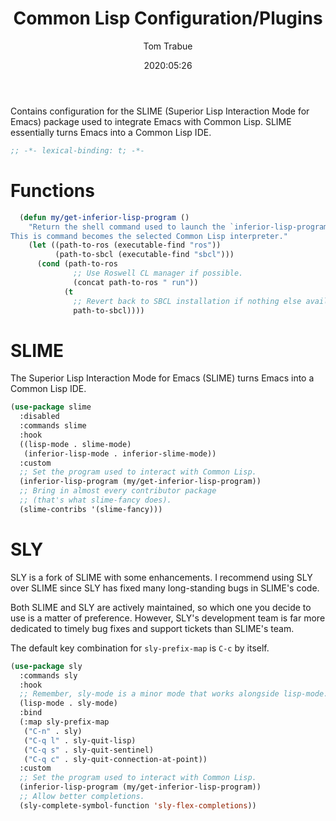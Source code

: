 #+title:  Common Lisp Configuration/Plugins
#+author: Tom Trabue
#+email:  tom.trabue@gmail.com
#+date:   2020:05:26
#+STARTUP: fold

Contains configuration for the SLIME (Superior Lisp Interaction
Mode for Emacs) package used to integrate Emacs with Common Lisp.
SLIME essentially turns Emacs into a Common Lisp IDE.

#+begin_src emacs-lisp :tangle yes
  ;; -*- lexical-binding: t; -*-

#+end_src

* Functions
#+begin_src emacs-lisp :tangle yes
  (defun my/get-inferior-lisp-program ()
    "Return the shell command used to launch the `inferior-lisp-program'.
This is command becomes the selected Common Lisp interpreter."
    (let ((path-to-ros (executable-find "ros"))
          (path-to-sbcl (executable-find "sbcl")))
      (cond (path-to-ros
              ;; Use Roswell CL manager if possible.
              (concat path-to-ros " run"))
            (t
              ;; Revert back to SBCL installation if nothing else available.
              path-to-sbcl))))
#+end_src

* SLIME
  The Superior Lisp Interaction Mode for Emacs (SLIME) turns Emacs into a Common
  Lisp IDE.

  #+begin_src emacs-lisp :tangle yes
    (use-package slime
      :disabled
      :commands slime
      :hook
      ((lisp-mode . slime-mode)
       (inferior-lisp-mode . inferior-slime-mode))
      :custom
      ;; Set the program used to interact with Common Lisp.
      (inferior-lisp-program (my/get-inferior-lisp-program))
      ;; Bring in almost every contributor package
      ;; (that's what slime-fancy does).
      (slime-contribs '(slime-fancy)))
  #+end_src

* SLY
  SLY is a fork of SLIME with some enhancements. I recommend using SLY over
  SLIME since SLY has fixed many long-standing bugs in SLIME's code.

  Both SLIME and SLY are actively maintained, so which one you decide to use is
  a matter of preference. However, SLY's development team is far more dedicated
  to timely bug fixes and support tickets than SLIME's team.

  The default key combination for =sly-prefix-map= is =C-c= by itself.

  #+begin_src emacs-lisp :tangle yes
    (use-package sly
      :commands sly
      :hook
      ;; Remember, sly-mode is a minor mode that works alongside lisp-mode.
      (lisp-mode . sly-mode)
      :bind
      (:map sly-prefix-map
       ("C-n" . sly)
       ("C-q l" . sly-quit-lisp)
       ("C-q s" . sly-quit-sentinel)
       ("C-q c" . sly-quit-connection-at-point))
      :custom
      ;; Set the program used to interact with Common Lisp.
      (inferior-lisp-program (my/get-inferior-lisp-program))
      ;; Allow better completions.
      (sly-complete-symbol-function 'sly-flex-completions))
  #+end_src
